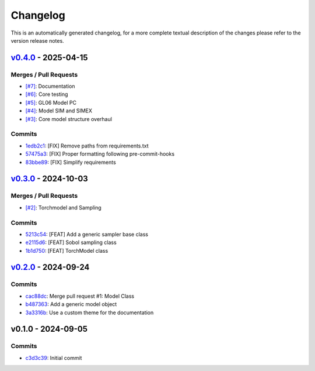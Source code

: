 *********
Changelog
*********
This is an automatically generated changelog, for a more complete textual description of the changes
please refer to the version release notes.

`v0.4.0 <https://github.com/KarlNaumann/MacroStat/compare/v0.3.0...v0.4.0>`_ - 2025-04-15
================================================================================================================================

Merges / Pull Requests
-----------------------

- `[#7] <https://github.com/KarlNaumann/MacroStat/pull/7>`_: Documentation
- `[#6] <https://github.com/KarlNaumann/MacroStat/pull/6>`_: Core testing
- `[#5] <https://github.com/KarlNaumann/MacroStat/pull/5>`_: GL06 Model PC
- `[#4] <https://github.com/KarlNaumann/MacroStat/pull/4>`_: Model SIM and SIMEX
- `[#3] <https://github.com/KarlNaumann/MacroStat/pull/3>`_: Core model structure overhaul

Commits
--------

- `1edb2c1 <https://github.com/KarlNaumann/MacroStat/commit/1edb2c1147d34f9f4dcbfa2227732fc44bda968c>`_: [FIX] Remove paths from requirements.txt
- `57475a3 <https://github.com/KarlNaumann/MacroStat/commit/57475a37502116b5ed0b87d0b079810f7d6a30ab>`_: [FIX] Proper formatting following pre-commit-hooks
- `83bbe89 <https://github.com/KarlNaumann/MacroStat/commit/83bbe89daee81e59a906cb7437914abc39c21425>`_: [FIX] Simplify requirements

`v0.3.0 <https://github.com/KarlNaumann/MacroStat/compare/v0.2.0...v0.3.0>`_ - 2024-10-03
================================================================================================================================

Merges / Pull Requests
-----------------------

- `[#2] <https://github.com/KarlNaumann/MacroStat/pull/2>`_: Torchmodel and Sampling

Commits
--------

- `5213c54 <https://github.com/KarlNaumann/MacroStat/commit/5213c54b0eff4073c4f48ed230a66c30d2378490>`_: [FEAT] Add a generic sampler base class
- `e2115d6 <https://github.com/KarlNaumann/MacroStat/commit/e2115d6669fbd144aa171970a761f1e095d5ec52>`_: [FEAT] Sobol sampling class
- `1b1d750 <https://github.com/KarlNaumann/MacroStat/commit/1b1d750a72afa4617122160b01cfd4d5bbae9b0e>`_: [FEAT] TorchModel class

`v0.2.0 <https://github.com/KarlNaumann/MacroStat/compare/v0.1.0...v0.2.0>`_ - 2024-09-24
================================================================================================================================

Commits
--------

- `cac88dc <https://github.com/KarlNaumann/MacroStat/commit/cac88dc1ca72b905587f9b66e8039a659e1666d3>`_: Merge pull request #1: Model Class
- `b487363 <https://github.com/KarlNaumann/MacroStat/commit/b487363338f0abd7634ac1a304ababba922a6cb9>`_: Add a generic model object
- `3a3316b <https://github.com/KarlNaumann/MacroStat/commit/3a3316b6b36c62beb656f93f1a61a8c7697f0581>`_: Use a custom theme for the documentation

v0.1.0 - 2024-09-05
================================================================================================================================

Commits
--------

- `c3d3c39 <https://github.com/KarlNaumann/MacroStat/commit/c3d3c39eb27c771cbc505bd3f954325c4720f4cb>`_: Initial commit
